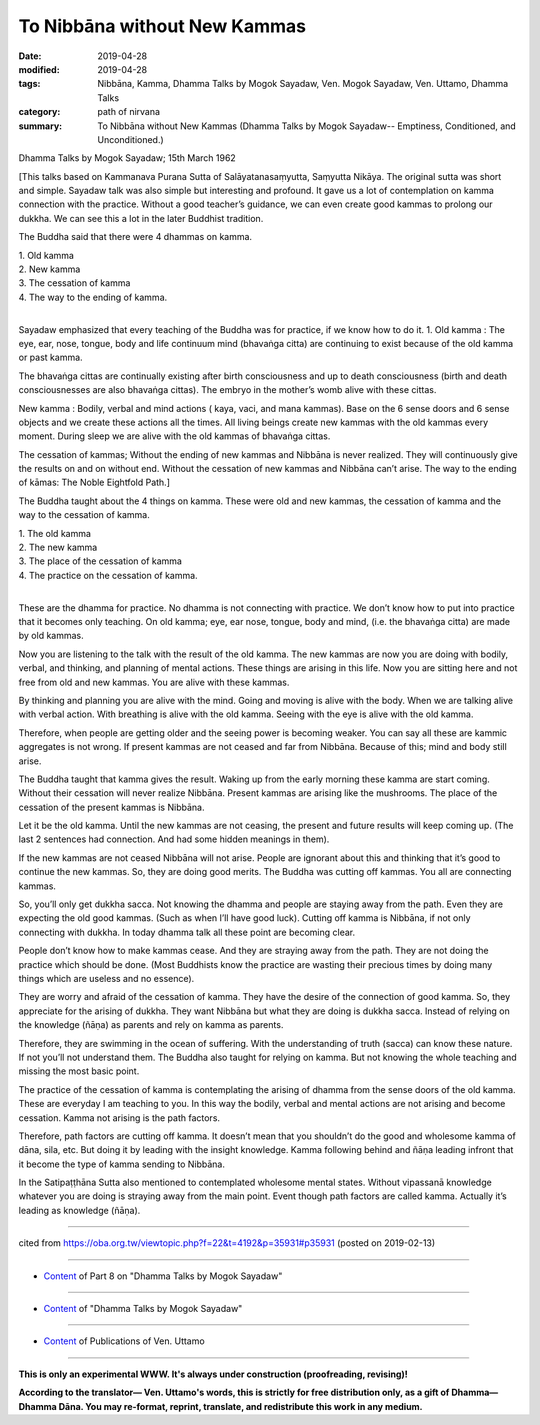 ==========================================
To Nibbāna without New Kammas
==========================================

:date: 2019-04-28
:modified: 2019-04-28
:tags: Nibbāna, Kamma, Dhamma Talks by Mogok Sayadaw, Ven. Mogok Sayadaw, Ven. Uttamo, Dhamma Talks
:category: path of nirvana
:summary: To Nibbāna without New Kammas (Dhamma Talks by Mogok Sayadaw-- Emptiness, Conditioned, and Unconditioned.)

Dhamma Talks by Mogok Sayadaw; 15th March 1962

[This talks based on Kammanava Purana Sutta of Salāyatanasaṃyutta, Saṃyutta Nikāya. The original sutta was short and simple. Sayadaw talk was also simple but interesting and profound. It gave us a lot of contemplation on kamma connection with the practice. Without a good teacher’s guidance, we can even create good kammas to prolong our dukkha. We can see this a lot in the later Buddhist tradition.

The Buddha said that there were 4 dhammas on kamma. 

| 1. Old kamma 
| 2. New kamma 
| 3. The cessation of kamma 
| 4. The way to the ending of kamma. 
| 

Sayadaw emphasized that every teaching of the Buddha was for practice, if we know how to do it. 1. Old kamma : The eye, ear, nose, tongue, body and life continuum mind (bhavaṅga citta) are continuing to exist because of the old kamma or past kamma. 

The bhavaṅga cittas are continually existing after birth consciousness and up to death consciousness (birth and death consciousnesses are also bhavaṅga cittas). The embryo in the mother’s womb alive with these cittas.

New kamma : Bodily, verbal and mind actions ( kaya, vaci, and mana kammas). Base on the 6 sense doors and 6 sense objects and we create these actions all the times. All living beings create new kammas with the old kammas every moment. During sleep we are alive with the old kammas of bhavaṅga cittas. 

The cessation of kammas; Without the ending of new kammas and Nibbāna is never realized. They will continuously give the results on and on without end. Without the cessation of new kammas and Nibbāna can’t arise. The way to the ending of kāmas: The Noble Eightfold Path.]

The Buddha taught about the 4 things on kamma. These were old and new kammas, the cessation of kamma and the way to the cessation of kamma. 

| 1. The old kamma 
| 2. The new kamma 
| 3. The place of the cessation of kamma 
| 4. The practice on the cessation of kamma. 
| 

These are the dhamma for practice. No dhamma is not connecting with practice. We don’t know how to put into practice that it becomes only teaching. On old kamma; eye, ear nose, tongue, body and mind, (i.e. the bhavaṅga citta) are made by old kammas. 

Now you are listening to the talk with the result of the old kamma. The new kammas are now you are doing with bodily, verbal, and thinking, and planning of mental actions. These things are arising in this life. Now you are sitting here and not free from old and new kammas. You are alive with these kammas. 

By thinking and planning you are alive with the mind. Going and moving is alive with the body. When we are talking alive with verbal action. With breathing is alive with the old kamma. Seeing with the eye is alive with the old kamma. 

Therefore, when people are getting older and the seeing power is becoming weaker. You can say all these are kammic aggregates is not wrong. If present kammas are not ceased and far from Nibbāna. Because of this; mind and body still arise. 

The Buddha taught that kamma gives the result. Waking up from the early morning these kamma are start coming. Without their cessation will never realize Nibbāna. Present kammas are arising like the mushrooms. The place of the cessation of the present kammas is Nibbāna. 

Let it be the old kamma. Until the new kammas are not ceasing, the present and future results will keep coming up. (The last 2 sentences had connection. And had some hidden meanings in them).

If the new kammas are not ceased Nibbāna will not arise. People are ignorant about this and thinking that it’s good to continue the new kammas. So, they are doing good merits. The Buddha was cutting off kammas. You all are connecting kammas. 

So, you’ll only get dukkha sacca. Not knowing the dhamma and people are staying away from the path. Even they are expecting the old good kammas. (Such as when I’ll have good luck). Cutting off kamma is Nibbāna, if not only connecting with dukkha. In today dhamma talk all these point are becoming clear. 

People don’t know how to make kammas cease. And they are straying away from the path. They are not doing the practice which should be done. (Most Buddhists know the practice are wasting their precious times by doing many things which are useless and no essence).

They are worry and afraid of the cessation of kamma. They have the desire of the connection of good kamma. So, they appreciate for the arising of dukkha. They want Nibbāna but what they are doing is dukkha sacca. Instead of relying on the knowledge (ñāṇa) as parents and rely on kamma as parents. 

Therefore, they are swimming in the ocean of suffering. With the understanding of truth (sacca) can know these nature. If not you’ll not understand them. The Buddha also taught for relying on kamma. But not knowing the whole teaching and missing the most basic point. 

The practice of the cessation of kamma is contemplating the arising of dhamma from the sense doors of the old kamma. These are everyday I am teaching to you. In this way the bodily, verbal and mental actions are not arising and become cessation. Kamma not arising is the path factors. 

Therefore, path factors are cutting off kamma. It doesn’t mean that you shouldn’t do the good and wholesome kamma of dāna, sila, etc. But doing it by leading with the insight knowledge. Kamma following behind and ñāṇa leading infront that it become the type of kamma sending to Nibbāna. 

In the Satipaṭṭhāna Sutta also mentioned to contemplated wholesome mental states. Without vipassanā knowledge whatever you are doing is straying away from the main point. Event though path factors are called kamma. Actually it’s leading as knowledge (ñāṇa).

------

cited from https://oba.org.tw/viewtopic.php?f=22&t=4192&p=35931#p35931 (posted on 2019-02-13)

------

- `Content <{filename}pt08-content-of-part08%zh.rst>`__ of Part 8 on "Dhamma Talks by Mogok Sayadaw"

------

- `Content <{filename}content-of-dhamma-talks-by-mogok-sayadaw%zh.rst>`__ of "Dhamma Talks by Mogok Sayadaw"

------

- `Content <{filename}../publication-of-ven-uttamo%zh.rst>`__ of Publications of Ven. Uttamo

------

**This is only an experimental WWW. It's always under construction (proofreading, revising)!**

**According to the translator— Ven. Uttamo's words, this is strictly for free distribution only, as a gift of Dhamma—Dhamma Dāna. You may re-format, reprint, translate, and redistribute this work in any medium.**

..
  2019-04-25  create rst; post on 04-28